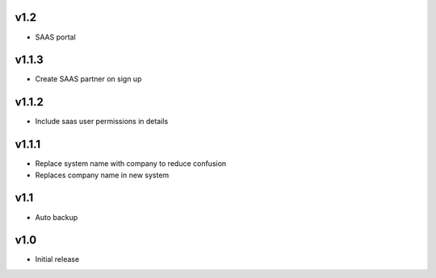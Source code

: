 v1.2
====
* SAAS portal

v1.1.3
======
* Create SAAS partner on sign up

v1.1.2
======
* Include saas user permissions in details

v1.1.1
======
* Replace system name with company to reduce confusion
* Replaces company name in new system

v1.1
====
* Auto backup

v1.0
====
* Initial release